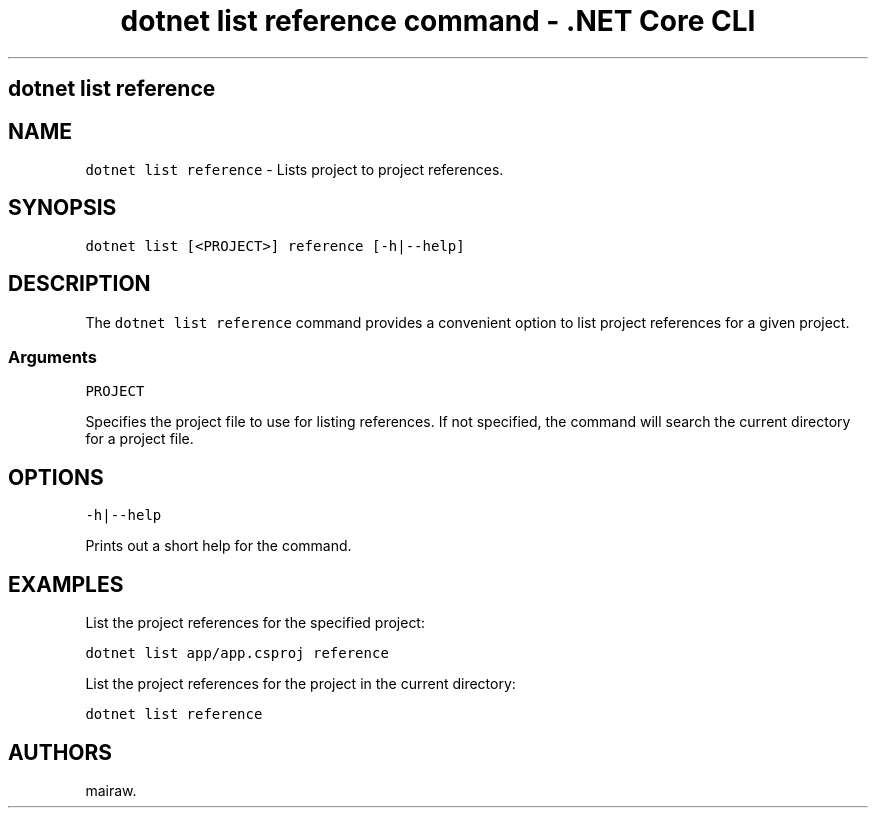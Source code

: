 .\" Automatically generated by Pandoc 2.1.3
.\"
.TH "dotnet list reference command \- .NET Core CLI" "1" "" "" ".NET Core"
.hy
.SH dotnet list reference
.PP
.SH NAME
.PP
\f[C]dotnet\ list\ reference\f[] \- Lists project to project references.
.SH SYNOPSIS
.PP
\f[C]dotnet\ list\ [<PROJECT>]\ reference\ [\-h|\-\-help]\f[]
.SH DESCRIPTION
.PP
The \f[C]dotnet\ list\ reference\f[] command provides a convenient option to list project references for a given project.
.SS Arguments
.PP
\f[C]PROJECT\f[]
.PP
Specifies the project file to use for listing references.
If not specified, the command will search the current directory for a project file.
.SH OPTIONS
.PP
\f[C]\-h|\-\-help\f[]
.PP
Prints out a short help for the command.
.SH EXAMPLES
.PP
List the project references for the specified project:
.PP
\f[C]dotnet\ list\ app/app.csproj\ reference\f[]
.PP
List the project references for the project in the current directory:
.PP
\f[C]dotnet\ list\ reference\f[]
.SH AUTHORS
mairaw.
